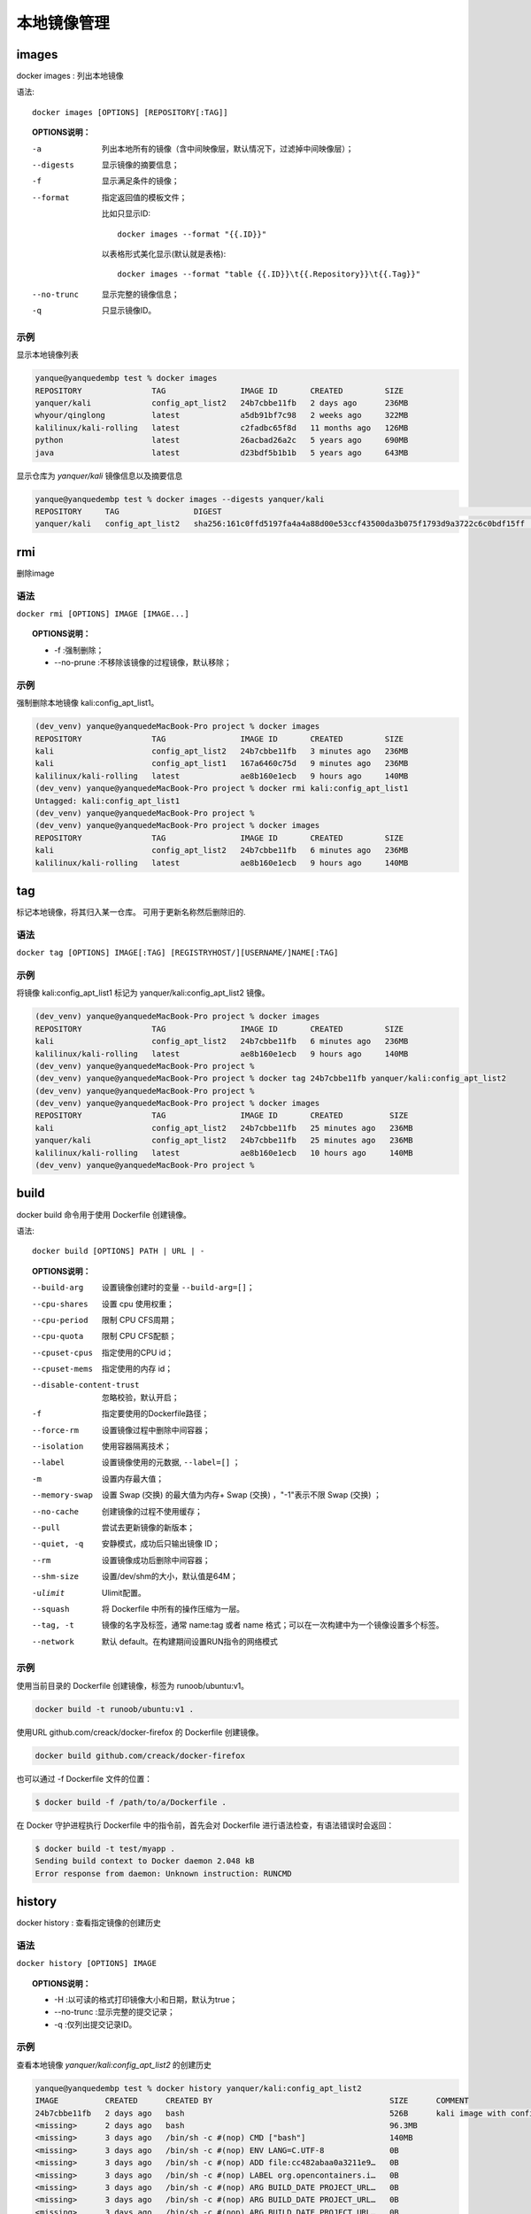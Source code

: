 ============================
本地镜像管理
============================


.. post:: 2023-02-20 22:06:49
  :tags: docker, docker_command
  :category: 容器与集群
  :author: YanQue
  :location: CD
  :language: zh-cn


images
-----------------------

| docker images : 列出本地镜像

语法::

	docker images [OPTIONS] [REPOSITORY[:TAG]]

.. topic:: OPTIONS说明：

	-a
		列出本地所有的镜像（含中间映像层，默认情况下，过滤掉中间映像层）；
	--digests
		显示镜像的摘要信息；
	-f
		显示满足条件的镜像；
	--format
		指定返回值的模板文件；

		比如只显示ID::

			docker images --format "{{.ID}}"

		以表格形式美化显示(默认就是表格)::

			docker images --format "table {{.ID}}\t{{.Repository}}\t{{.Tag}}"

	--no-trunc
		显示完整的镜像信息；
	-q
		只显示镜像ID。

示例
+++++++++++++++++++++++

显示本地镜像列表

.. code-block:: sh

	yanque@yanquedembp test % docker images
	REPOSITORY               TAG                IMAGE ID       CREATED         SIZE
	yanquer/kali             config_apt_list2   24b7cbbe11fb   2 days ago      236MB
	whyour/qinglong          latest             a5db91bf7c98   2 weeks ago     322MB
	kalilinux/kali-rolling   latest             c2fadbc65f8d   11 months ago   126MB
	python                   latest             26acbad26a2c   5 years ago     690MB
	java                     latest             d23bdf5b1b1b   5 years ago     643MB

显示仓库为 *yanquer/kali* 镜像信息以及摘要信息

.. code-block:: sh

	yanque@yanquedembp test % docker images --digests yanquer/kali
	REPOSITORY     TAG                DIGEST                                                                    IMAGE ID       CREATED      SIZE
	yanquer/kali   config_apt_list2   sha256:161c0ffd5197fa4a4a88d00e53ccf43500da3b075f1793d9a3722c6c0bdf15ff   24b7cbbe11fb   2 days ago   236MB

rmi
-----------------------

| 删除image

语法
+++++++++++++++++++++++

``docker rmi [OPTIONS] IMAGE [IMAGE...]``

.. topic:: OPTIONS说明：

	- -f :强制删除；
	- --no-prune :不移除该镜像的过程镜像，默认移除；

示例
+++++++++++++++++++++++

强制删除本地镜像 kali:config_apt_list1。

.. code-block:: sh

	(dev_venv) yanque@yanquedeMacBook-Pro project % docker images
	REPOSITORY               TAG                IMAGE ID       CREATED         SIZE
	kali                     config_apt_list2   24b7cbbe11fb   3 minutes ago   236MB
	kali                     config_apt_list1   167a6460c75d   9 minutes ago   236MB
	kalilinux/kali-rolling   latest             ae8b160e1ecb   9 hours ago     140MB
	(dev_venv) yanque@yanquedeMacBook-Pro project % docker rmi kali:config_apt_list1
	Untagged: kali:config_apt_list1
	(dev_venv) yanque@yanquedeMacBook-Pro project %
	(dev_venv) yanque@yanquedeMacBook-Pro project % docker images
	REPOSITORY               TAG                IMAGE ID       CREATED         SIZE
	kali                     config_apt_list2   24b7cbbe11fb   6 minutes ago   236MB
	kalilinux/kali-rolling   latest             ae8b160e1ecb   9 hours ago     140MB


tag
-----------------------

| 标记本地镜像，将其归入某一仓库。 可用于更新名称然后删除旧的.

语法
+++++++++++++++++++++++

``docker tag [OPTIONS] IMAGE[:TAG] [REGISTRYHOST/][USERNAME/]NAME[:TAG]``

示例
+++++++++++++++++++++++

将镜像 kali:config_apt_list1 标记为 yanquer/kali:config_apt_list2 镜像。

.. code-block:: sh

	(dev_venv) yanque@yanquedeMacBook-Pro project % docker images
	REPOSITORY               TAG                IMAGE ID       CREATED         SIZE
	kali                     config_apt_list2   24b7cbbe11fb   6 minutes ago   236MB
	kalilinux/kali-rolling   latest             ae8b160e1ecb   9 hours ago     140MB
	(dev_venv) yanque@yanquedeMacBook-Pro project %
	(dev_venv) yanque@yanquedeMacBook-Pro project % docker tag 24b7cbbe11fb yanquer/kali:config_apt_list2
	(dev_venv) yanque@yanquedeMacBook-Pro project %
	(dev_venv) yanque@yanquedeMacBook-Pro project % docker images
	REPOSITORY               TAG                IMAGE ID       CREATED          SIZE
	kali                     config_apt_list2   24b7cbbe11fb   25 minutes ago   236MB
	yanquer/kali             config_apt_list2   24b7cbbe11fb   25 minutes ago   236MB
	kalilinux/kali-rolling   latest             ae8b160e1ecb   10 hours ago     140MB
	(dev_venv) yanque@yanquedeMacBook-Pro project %


build
-----------------------

| docker build 命令用于使用 Dockerfile 创建镜像。

语法::

	docker build [OPTIONS] PATH | URL | -

.. topic:: OPTIONS说明：

	--build-arg
		设置镜像创建时的变量 ``--build-arg=[]``；
	--cpu-shares
		设置 cpu 使用权重；
	--cpu-period
		限制 CPU CFS周期；
	--cpu-quota
		限制 CPU CFS配额；
	--cpuset-cpus
		指定使用的CPU id；
	--cpuset-mems
		指定使用的内存 id；
	--disable-content-trust
		忽略校验，默认开启；
	-f
		指定要使用的Dockerfile路径；
	--force-rm
		设置镜像过程中删除中间容器；
	--isolation
		使用容器隔离技术；
	--label
		设置镜像使用的元数据, ``--label=[]`` ；
	-m
		设置内存最大值；
	--memory-swap
		设置 Swap (交换) 的最大值为内存+ Swap (交换) ，"-1"表示不限 Swap (交换) ；
	--no-cache
		创建镜像的过程不使用缓存；
	--pull
		尝试去更新镜像的新版本；
	--quiet, -q
		安静模式，成功后只输出镜像 ID；
	--rm
		设置镜像成功后删除中间容器；
	--shm-size
		设置/dev/shm的大小，默认值是64M；
	-ulimit
		Ulimit配置。
	--squash
		将 Dockerfile 中所有的操作压缩为一层。
	--tag, -t
		镜像的名字及标签，通常 name:tag 或者 name 格式；可以在一次构建中为一个镜像设置多个标签。
	--network
		默认 default。在构建期间设置RUN指令的网络模式

示例
+++++++++++++++++++++++

使用当前目录的 Dockerfile 创建镜像，标签为 runoob/ubuntu:v1。

.. code-block:: sh

	docker build -t runoob/ubuntu:v1 .

使用URL github.com/creack/docker-firefox 的 Dockerfile 创建镜像。

.. code-block:: sh

	docker build github.com/creack/docker-firefox

也可以通过 -f Dockerfile 文件的位置：

.. code-block:: sh

	$ docker build -f /path/to/a/Dockerfile .

在 Docker 守护进程执行 Dockerfile 中的指令前，首先会对 Dockerfile 进行语法检查，有语法错误时会返回：

.. code-block:: sh

	$ docker build -t test/myapp .
	Sending build context to Docker daemon 2.048 kB
	Error response from daemon: Unknown instruction: RUNCMD

history
-----------------------

| docker history : 查看指定镜像的创建历史

语法
+++++++++++++++++++++++

``docker history [OPTIONS] IMAGE``

.. topic:: OPTIONS说明：

	- -H :以可读的格式打印镜像大小和日期，默认为true；

	- --no-trunc :显示完整的提交记录；

	- -q :仅列出提交记录ID。

示例
+++++++++++++++++++++++

查看本地镜像 *yanquer/kali:config_apt_list2* 的创建历史

.. code-block:: sh

	yanque@yanquedembp test % docker history yanquer/kali:config_apt_list2
	IMAGE          CREATED      CREATED BY                                      SIZE      COMMENT
	24b7cbbe11fb   2 days ago   bash                                            526B      kali image with config ustc apt list
	<missing>      2 days ago   bash                                            96.3MB
	<missing>      3 days ago   /bin/sh -c #(nop) CMD ["bash"]                  140MB
	<missing>      3 days ago   /bin/sh -c #(nop) ENV LANG=C.UTF-8              0B
	<missing>      3 days ago   /bin/sh -c #(nop) ADD file:cc482abaa0a3211e9…   0B
	<missing>      3 days ago   /bin/sh -c #(nop) LABEL org.opencontainers.i…   0B
	<missing>      3 days ago   /bin/sh -c #(nop) ARG BUILD_DATE PROJECT_URL…   0B
	<missing>      3 days ago   /bin/sh -c #(nop) ARG BUILD_DATE PROJECT_URL…   0B
	<missing>      3 days ago   /bin/sh -c #(nop) ARG BUILD_DATE PROJECT_URL…   0B
	<missing>      3 days ago   /bin/sh -c #(nop) ARG BUILD_DATE PROJECT_URL…   0B
	<missing>      3 days ago   /bin/sh -c #(nop) ARG BUILD_DATE VERSION        0B
	<missing>      3 days ago   /bin/sh -c #(nop) ARG BUILD_DATE                0B
	yanque@yanquedembp test %

.. _docker save:

save
-----------------------

| docker save : 将指定镜像保存成 tar 归档文件

.. note::

	docker export 也可以导出, 但是其针对的是容器, save针对的是镜像

语法
+++++++++++++++++++++++

``docker save [OPTIONS] IMAGE [IMAGE...]``

.. topic:: OPTIONS说明：

	- -o :输出到的文件

示例
+++++++++++++++++++++++

将镜像 *yanquer/kali* 生成归档文件.

.. code-block:: sh

	yanque@yanquedembp test % docker save -o mykali_image.tar yanquer/kali
	yanque@yanquedembp test % ls
	1.txt			c++			dd			mykali-20221228.tar	mykali_image.tar
	yanque@yanquedembp test % ls -lh mykali_image.tar
	-rw-------@ 1 yanque  staff   232M 12 28 16:47 mykali_image.tar
	yanque@yanquedembp test %

load
-----------------------

| docker load : 导入使用 :ref:`docker save` 命令导出的镜像

.. note::

	docker export 导出归档的加载见 :ref:`docker import` .

语法
+++++++++++++++++++++++

``docker load [OPTIONS]``

.. topic:: OPTIONS说明：

	- --input , -i : 指定导入的文件，代替 STDIN。

	- --quiet , -q : 精简输出信息。

示例
+++++++++++++++++++++++

`-i` 的效果与 `<` 一样(懂shell重定向的都知道). 导入 *yanquer/kali:config_apt_list2*

.. code-block:: sh

	yanque@yanquedembp test % docker load < mykali_image.tar
	Loaded image: yanquer/kali:config_apt_list2
	yanque@yanquedembp test %
	yanque@yanquedembp test % docker load --input mykali_image.tar
	Loaded image: yanquer/kali:config_apt_list2
	yanque@yanquedembp test %

.. _docker import:

import
-----------------------

| docker import : 从归档文件中创建镜像

.. note::

	除了导出 :ref:`docker save`

	还可用于导入 docker export 导出的容器归档文件.

语法
+++++++++++++++++++++++

``docker import [OPTIONS] file|URL|- [REPOSITORY[:TAG]]``

.. topic:: OPTIONS说明：

	- -c :应用docker 指令创建镜像；

	- -m :提交时的说明文字；

示例
+++++++++++++++++++++++

从 *mykali-20221228.tar* 归档文件创建 *yanquer/mykali* 镜像

.. code-block:: sh

	yanque@yanquedembp test % docker import mykali-20221228.tar yanquer/mykali
	sha256:514ae6d5ab88157b978b729520e30c687a5b1b2e3ff2200de88c827bf5ec5ec8
	yanque@yanquedembp test %
	yanque@yanquedembp test % docker images
	REPOSITORY               TAG                IMAGE ID       CREATED         SIZE
	yanquer/mykali           latest             514ae6d5ab88   6 seconds ago   235MB

